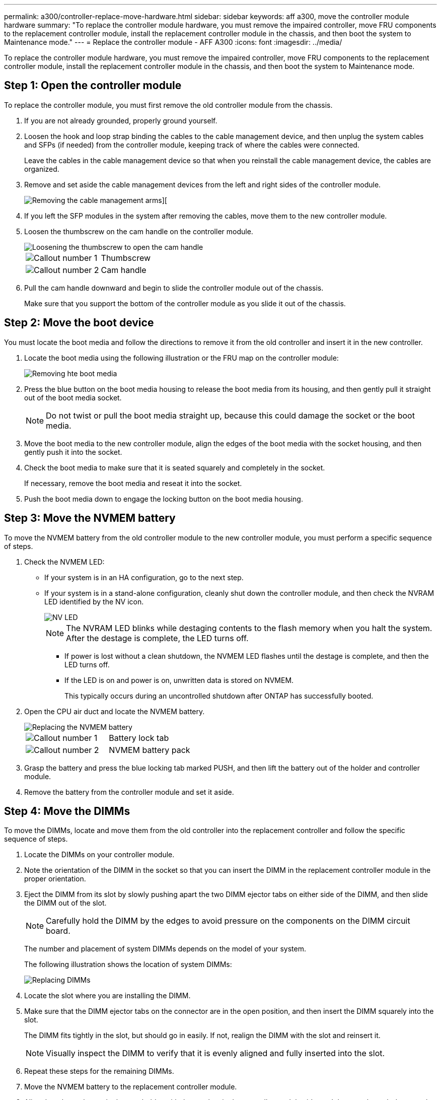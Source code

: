 ---
permalink: a300/controller-replace-move-hardware.html
sidebar: sidebar
keywords: aff a300, move the controller module hardware
summary: "To replace the controller module hardware, you must remove the impaired controller, move FRU components to the replacement controller module, install the replacement controller module in the chassis, and then boot the system to Maintenance mode."
---
= Replace the controller module - AFF A300
:icons: font
:imagesdir: ../media/

[.lead]
To replace the controller module hardware, you must remove the impaired controller, move FRU components to the replacement controller module, install the replacement controller module in the chassis, and then boot the system to Maintenance mode.

== Step 1: Open the controller module

To replace the controller module, you must first remove the old controller module from the chassis.

. If you are not already grounded, properly ground yourself.
. Loosen the hook and loop strap binding the cables to the cable management device, and then unplug the system cables and SFPs (if needed) from the controller module, keeping track of where the cables were connected.
+
Leave the cables in the cable management device so that when you reinstall the cable management device, the cables are organized.

. Remove and set aside the cable management devices from the left and right sides of the controller module.
+
image::../media/drw_32xx_cbl_mgmt_arm.png[Removing the cable management arms][]

. If you left the SFP modules in the system after removing the cables, move them to the new controller module.
. Loosen the thumbscrew on the cam handle on the controller module.
+
image::../media/drw_8020_cam_handle_thumbscrew.png[Loosening the thumbscrew to open the cam handle]
+
|===
a|
image:../media/icon_round_1.png[Callout number 1]|
Thumbscrew
a|
image:../media/icon_round_2.png[Callout number 2]
a|
Cam handle
|===

. Pull the cam handle downward and begin to slide the controller module out of the chassis.
+
Make sure that you support the bottom of the controller module as you slide it out of the chassis.

== Step 2: Move the boot device

You must locate the boot media and follow the directions to remove it from the old controller and insert it in the new controller.

. Locate the boot media using the following illustration or the FRU map on the controller module:
+
image::../media/drw_rxl_boot_media.png[Removing hte boot media]

. Press the blue button on the boot media housing to release the boot media from its housing, and then gently pull it straight out of the boot media socket.
+
NOTE: Do not twist or pull the boot media straight up, because this could damage the socket or the boot media.

. Move the boot media to the new controller module, align the edges of the boot media with the socket housing, and then gently push it into the socket.
. Check the boot media to make sure that it is seated squarely and completely in the socket.
+
If necessary, remove the boot media and reseat it into the socket.

. Push the boot media down to engage the locking button on the boot media housing.

== Step 3: Move the NVMEM battery

To move the NVMEM battery from the old controller module to the new controller module, you must perform a specific sequence of steps.

. Check the NVMEM LED:
 ** If your system is in an HA configuration, go to the next step.
 ** If your system is in a stand-alone configuration, cleanly shut down the controller module, and then check the NVRAM LED identified by the NV icon.
+
image::../media/drw_hw_nvram_icon.png[NV LED]
+
NOTE: The NVRAM LED blinks while destaging contents to the flash memory when you halt the system. After the destage is complete, the LED turns off.

  *** If power is lost without a clean shutdown, the NVMEM LED flashes until the destage is complete, and then the LED turns off.
  *** If the LED is on and power is on, unwritten data is stored on NVMEM.
+
This typically occurs during an uncontrolled shutdown after ONTAP has successfully booted.
. Open the CPU air duct and locate the NVMEM battery.
+
image::../media/drw_rxl_nvmem_battery.png[Replacing the NVMEM battery]
+
|===
a|
image:../media/icon_round_1.png[Callout number 1]|
Battery lock tab
a|
image:../media/icon_round_2.png[Callout number 2]
a|
NVMEM battery pack
|===

. Grasp the battery and press the blue locking tab marked PUSH, and then lift the battery out of the holder and controller module.
. Remove the battery from the controller module and set it aside.

== Step 4: Move the DIMMs

To move the DIMMs, locate and move them from the old controller into the replacement controller and follow the specific sequence of steps.

. Locate the DIMMs on your controller module.
. Note the orientation of the DIMM in the socket so that you can insert the DIMM in the replacement controller module in the proper orientation.
. Eject the DIMM from its slot by slowly pushing apart the two DIMM ejector tabs on either side of the DIMM, and then slide the DIMM out of the slot.
+
NOTE: Carefully hold the DIMM by the edges to avoid pressure on the components on the DIMM circuit board.
+
The number and placement of system DIMMs depends on the model of your system.
+
The following illustration shows the location of system DIMMs:
+
image::../media/drw_rxl_dimms.png[Replacing DIMMs]

. Locate the slot where you are installing the DIMM.
. Make sure that the DIMM ejector tabs on the connector are in the open position, and then insert the DIMM squarely into the slot.
+
The DIMM fits tightly in the slot, but should go in easily. If not, realign the DIMM with the slot and reinsert it.
+
NOTE: Visually inspect the DIMM to verify that it is evenly aligned and fully inserted into the slot.

. Repeat these steps for the remaining DIMMs.
. Move the NVMEM battery to the replacement controller module.
. Align the tab or tabs on the battery holder with the notches in the controller module side, and then gently push down on the battery housing until the battery housing clicks into place.

== Step 5: Move a PCIe card

To move PCIe cards, locate and move them from the old controller into the replacement controller and follow the specific sequence of steps.

You must have the new controller module ready so that you can move the PCIe cards directly from the old controller module to the corresponding slots in the new one.

. Loosen the thumbscrew on the controller module side panel.
. Swing the side panel off the controller module.
+
image::../media/drw_rxl_pcie.png[Removing or installing a PCIe card]
+
|===
a|
image:../media/icon_round_1.png[Callout number 1]
a|
Side panel
a|
image:../media/icon_round_2.png[Callout number 2]
a|
PCIe card
|===

. Remove the PCIe card from the old controller module and set it aside.
+
Make sure that you keep track of which slot the PCIe card was in.

. Repeat the preceding step for the remaining PCIe cards in the old controller module.
. Open the new controller module side panel, if necessary, slide off the PCIe card filler plate, as needed, and carefully install the PCIe card.
+
Be sure that you properly align the card in the slot and exert even pressure on the card when seating it in the socket. The card must be fully and evenly seated in the slot.

. Repeat the preceding step for the remaining PCIe cards that you set aside.
. Close the side panel and tighten the thumbscrew.

== Step 6: Install the controller

After you install the components from the old controller module into the new controller module, you must install the new controller module into the system chassis and boot the operating system.

For HA pairs with two controller modules in the same chassis, the sequence in which you install the controller module is especially important because it attempts to reboot as soon as you completely seat it in the chassis.

NOTE: The system might update system firmware when it boots. Do not abort this process. The procedure requires you to interrupt the boot process, which you can typically do at any time after prompted to do so. However, if the system updates the system firmware when it boots, you must wait until after the update is complete before interrupting the boot process.

. If you are not already grounded, properly ground yourself.
. If you have not already done so, close the CPU air duct.
. Align the end of the controller module with the opening in the chassis, and then gently push the controller module halfway into the system.
+
NOTE: Do not completely insert the controller module in the chassis until instructed to do so.

. Cable the management and console ports only, so that you can access the system to perform the tasks in the following sections.
+
NOTE: You will connect the rest of the cables to the controller module later in this procedure.

. Complete the reinstallation of the controller module:
+
[options="header" cols="1,2"]
|===
| If your system is in...| Then perform these steps...
a|
An HA pair
a|
    The controller module begins to boot as soon as it is fully seated in the chassis. Be prepared to interrupt the boot process.

 .. With the cam handle in the open position, firmly push the controller module in until it meets the midplane and is fully seated, and then close the cam handle to the locked position. Tighten the thumbscrew on the cam handle on back of the controller module.
+
NOTE: Do not use excessive force when sliding the controller module into the chassis to avoid damaging the connectors.
+
The controller begins to boot as soon as it is seated in the chassis.

 .. If you have not already done so, reinstall the cable management device.
 .. Bind the cables to the cable management device with the hook and loop strap.
 .. When you see the message `Press Ctrl-C for Boot Menu`, press `Ctrl-C` to interrupt the boot process.
+
NOTE: If you miss the prompt and the controller module boots to ONTAP, enter `halt`, and then at the LOADER prompt enter `boot_ontap`, press `Ctrl-C` when prompted, and then boot to Maintenance mode.

 .. Select the option to boot to Maintenance mode from the displayed menu.

a|
A stand-alone configuration
a|

 .. With the cam handle in the open position, firmly push the controller module in until it meets the midplane and is fully seated, and then close the cam handle to the locked position. Tighten the thumbscrew on the cam handle on back of the controller module.
+
NOTE: Do not use excessive force when sliding the controller module into the chassis to avoid damaging the connectors.

 .. If you have not already done so, reinstall the cable management device.
 .. Bind the cables to the cable management device with the hook and loop strap.
 .. Reconnect the power cables to the power supplies and to the power sources, turn on the power to start the boot process, and then press `Ctrl-C` after you see the `Press Ctrl-C for Boot Menu` message.
+
NOTE: If you miss the prompt and the controller module boots to ONTAP, enter `halt`, and then at the LOADER prompt enter `boot_ontap`, press `Ctrl-C` when prompted, and then boot to Maintenance mode.

 .. From the boot menu, select the option for Maintenance mode.

+
|===
*Important:* During the boot process, you might see the following prompts:

 ** A prompt warning of a system ID mismatch and asking to override the system ID.
 ** A prompt warning that when entering Maintenance mode in an HA configuration you must ensure that the healthy controller remains down.
You can safely respond `y` to these prompts.
